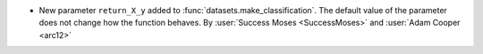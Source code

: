 - New parameter ``return_X_y`` added to :func:`datasets.make_classification`. The
  default value of the parameter does not change how the function behaves.
  By :user:`Success Moses <SuccessMoses>` and :user:`Adam Cooper <arc12>`

